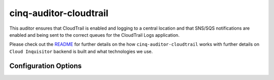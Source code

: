 ***********************
cinq-auditor-cloudtrail
***********************

This auditor ensures that CloudTrail is enabled and logging to a 
central location and that SNS/SQS notifications are enabled and being 
sent to the correct queues for the CloudTrail Logs application.
    

Please check out the `README <https://github.com/RiotGames/cloud-inquisitor/blob/master/docs/backend/README.rst>`_ 
for further details on the how ``cinq-auditor-cloudtrail`` works 
with further details on ``Cloud Inquisitor`` backend is built and what 
technologies we use.

=====================
Configuration Options
=====================


=============     =============   ====    ======
Option name       Default Value   Type    Description
=============     =============   ====    ======
enabled           False           bool    Enable the Cloudtrail auditor
interval          60              int     Run frequency in minutes
bucket_account    CHANGE ME       string  Name of the account (must exist) in which to create the S3 bucket where CloudTrail logs will be delivered
bucket_name       CHANGE ME       string  Name of the S3 bucket to send CloudTrail logs to
bucket_region     us-west-2       string  Region where to enable global events logging
sns_topic_name    CHANGE ME       string  Name of the SNS topic for CloudTrail log delivery
sqs_queue_account CHANGE ME       string  Name of the account (must exist) which owns the SQS queue for CloudTrail log delivery notifications
sqs_queue_name    SET ME          string  Name of the SQS queue
sqs_queue_region  us-west-2       string  Region for the SQS queue
=============     =============   ====    ======
